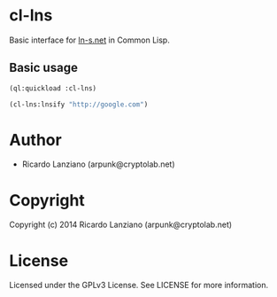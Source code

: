 * cl-lns
  Basic interface for [[http://ln-s.net][ln-s.net]] in Common Lisp.

** Basic usage
   #+BEGIN_SRC lisp
   (ql:quickload :cl-lns)

   (cl-lns:lnsify "http://google.com")
   #+END_SRC

* Author
  - Ricardo Lanziano (arpunk@cryptolab.net)

* Copyright
  Copyright (c) 2014 Ricardo Lanziano (arpunk@cryptolab.net)

* License
  Licensed under the GPLv3 License. See LICENSE for more information.

